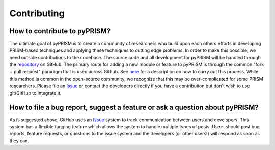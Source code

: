 .. _contribute:

Contributing
============

How to contribute to pyPRISM?
-----------------------------

The ultimate goal of pyPRISM is to create a community of researchers who build upon each others efforts in developing PRISM-based techniques and applying these techniques to cutting edge problems. In order to make this possible, we need outside contributions to the codebase. The source code and all development for pyPRISM will be handled through the `repository <https://github.com/usnistgov/pyPRISM.git>`_ on GitHub. The primary route for adding a new module or feature to pyPRISM is through the common "fork + pull request" paradigm that is used across Github. See `here <https://help.github.com/articles/fork-a-repo/>`_ for a description on how to carry out this process.  While this method is common in the open-source community, we recognize that this may be over-complicated for some PRISM researchers. Please file an `Issue <https://github.com/usnistgov/pyPRISM/issues>`_ or contact the developers directly if you have a contribution but don't wish to use git/GitHub to integrate it.

How to file a bug report, suggest a feature or ask a question about pyPRISM?
----------------------------------------------------------------------------

As is suggested above, GitHub uses an `Issue <https://github.com/usnistgov/pyPRISM/issues>`_ system to track communication between users and developers. This system has a flexible tagging feature which allows the system to handle multiple types of posts. Users should post bug reports, feature requests, or questions to the issue system and the developers (or other users!) will respond as soon as they can.


